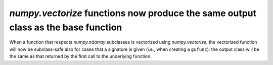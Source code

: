 `numpy.vectorize` functions now produce the same output class as the base function
----------------------------------------------------------------------------------
When a function that respects `numpy.ndarray` subclasses is vectorized using
`numpy.vectorize`, the vectorized function will now be subclass-safe
also for cases that a signature is given (i.e., when creating a ``gufunc``):
the output class will be the same as that returned by the first call to
the underlying function.

